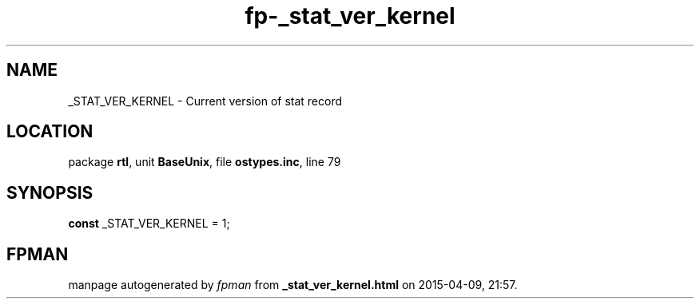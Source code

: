.\" file autogenerated by fpman
.TH "fp-_stat_ver_kernel" 3 "2014-03-14" "fpman" "Free Pascal Programmer's Manual"
.SH NAME
_STAT_VER_KERNEL - Current version of stat record
.SH LOCATION
package \fBrtl\fR, unit \fBBaseUnix\fR, file \fBostypes.inc\fR, line 79
.SH SYNOPSIS
\fBconst\fR _STAT_VER_KERNEL = 1;

.SH FPMAN
manpage autogenerated by \fIfpman\fR from \fB_stat_ver_kernel.html\fR on 2015-04-09, 21:57.

